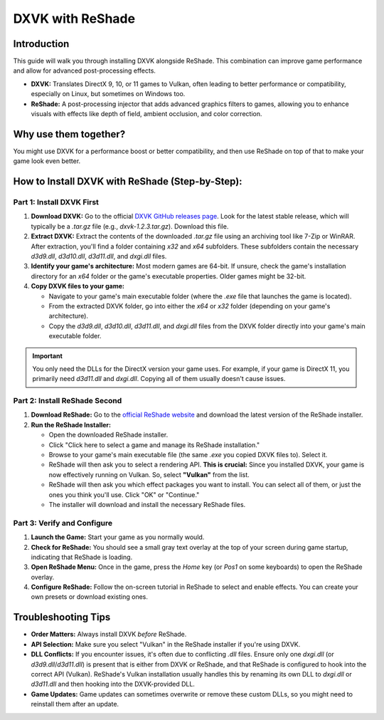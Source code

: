 DXVK with ReShade
=================

Introduction
------------

This guide will walk you through installing DXVK alongside ReShade. This combination can improve game performance and allow for advanced post-processing effects.

- **DXVK:** Translates DirectX 9, 10, or 11 games to Vulkan, often leading to better performance or compatibility, especially on Linux, but sometimes on Windows too.
- **ReShade:** A post-processing injector that adds advanced graphics filters to games, allowing you to enhance visuals with effects like depth of field, ambient occlusion, and color correction.

Why use them together?
----------------------

You might use DXVK for a performance boost or better compatibility, and then use ReShade on top of that to make your game look even better.

How to Install DXVK with ReShade (Step-by-Step):
------------------------------------------------

Part 1: Install DXVK First
^^^^^^^^^^^^^^^^^^^^^^^^^^

#. **Download DXVK:** Go to the official `DXVK GitHub releases page <https://github.com/doitsujin/dxvk/releases>`_. Look for the latest stable release, which will typically be a `.tar.gz` file (e.g., `dxvk-1.2.3.tar.gz`). Download this file.
#. **Extract DXVK:** Extract the contents of the downloaded `.tar.gz` file using an archiving tool like 7-Zip or WinRAR. After extraction, you'll find a folder containing `x32` and `x64` subfolders. These subfolders contain the necessary `d3d9.dll`, `d3d10.dll`, `d3d11.dll`, and `dxgi.dll` files.
#. **Identify your game's architecture:** Most modern games are 64-bit. If unsure, check the game's installation directory for an `x64` folder or the game's executable properties. Older games might be 32-bit.
#. **Copy DXVK files to your game:**

   * Navigate to your game's main executable folder (where the `.exe` file that launches the game is located).
   * From the extracted DXVK folder, go into either the `x64` or `x32` folder (depending on your game's architecture).
   * Copy the `d3d9.dll`, `d3d10.dll`, `d3d11.dll`, and `dxgi.dll` files from the DXVK folder directly into your game's main executable folder.

.. important::

   You only need the DLLs for the DirectX version your game uses. For example, if your game is DirectX 11, you primarily need `d3d11.dll` and `dxgi.dll`. Copying all of them usually doesn't cause issues.

Part 2: Install ReShade Second
^^^^^^^^^^^^^^^^^^^^^^^^^^^^^^

#. **Download ReShade:** Go to the `official ReShade website <https://reshade.me/>`_ and download the latest version of the ReShade installer.

#. **Run the ReShade Installer:**

   * Open the downloaded ReShade installer.
   * Click "Click here to select a game and manage its ReShade installation."
   * Browse to your game's main executable file (the same `.exe` you copied DXVK files to). Select it.
   * ReShade will then ask you to select a rendering API. **This is crucial:** Since you installed DXVK, your game is now effectively running on Vulkan. So, select **"Vulkan"** from the list.
   * ReShade will then ask you which effect packages you want to install. You can select all of them, or just the ones you think you'll use. Click "OK" or "Continue."
   * The installer will download and install the necessary ReShade files.

Part 3: Verify and Configure
^^^^^^^^^^^^^^^^^^^^^^^^^^^^

#. **Launch the Game:** Start your game as you normally would.
#. **Check for ReShade:** You should see a small gray text overlay at the top of your screen during game startup, indicating that ReShade is loading.
#. **Open ReShade Menu:** Once in the game, press the `Home` key (or `Pos1` on some keyboards) to open the ReShade overlay.
#. **Configure ReShade:** Follow the on-screen tutorial in ReShade to select and enable effects. You can create your own presets or download existing ones.

Troubleshooting Tips
--------------------

- **Order Matters:** Always install DXVK *before* ReShade.
- **API Selection:** Make sure you select "Vulkan" in the ReShade installer if you're using DXVK.
- **DLL Conflicts:** If you encounter issues, it's often due to conflicting `.dll` files. Ensure only one `dxgi.dll` (or `d3d9.dll`/`d3d11.dll`) is present that is either from DXVK or ReShade, and that ReShade is configured to hook into the correct API (Vulkan). ReShade's Vulkan installation usually handles this by renaming its own DLL to `dxgi.dll` or `d3d11.dll` and then hooking into the DXVK-provided DLL.
- **Game Updates:** Game updates can sometimes overwrite or remove these custom DLLs, so you might need to reinstall them after an update.
